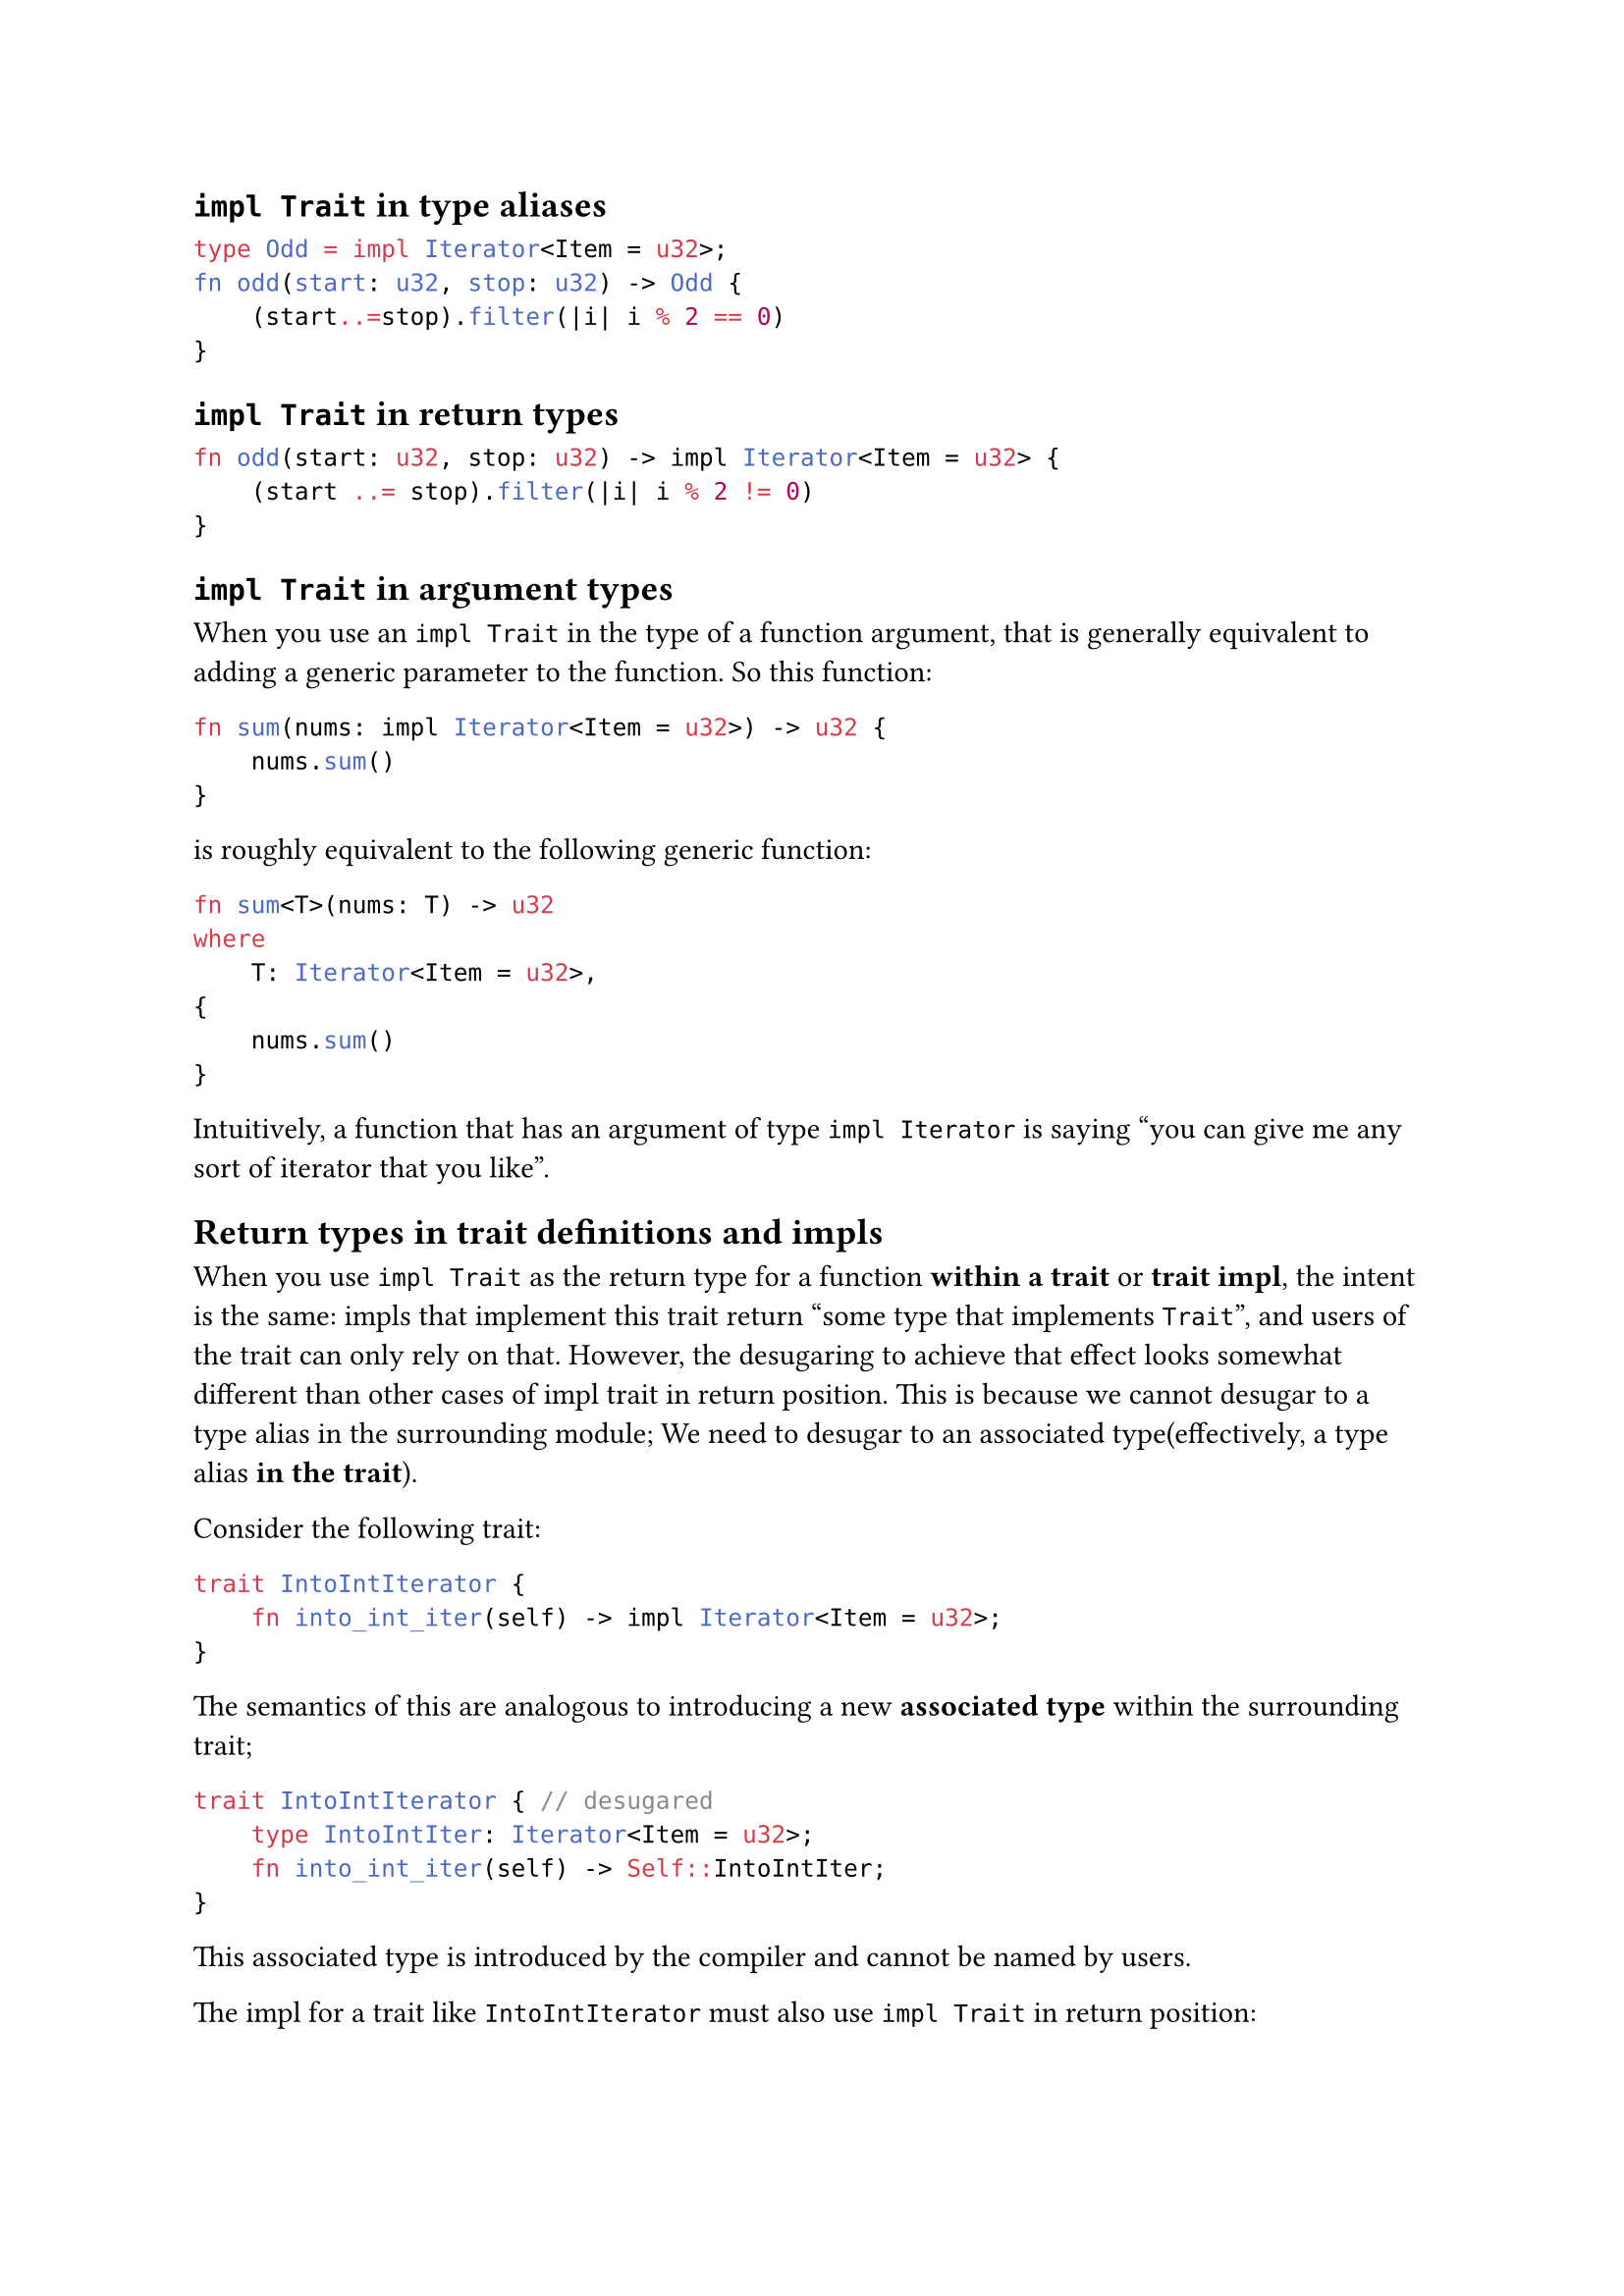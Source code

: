 == `impl Trait` in type aliases

```rs
type Odd = impl Iterator<Item = u32>;
fn odd(start: u32, stop: u32) -> Odd {
    (start..=stop).filter(|i| i % 2 == 0)
}
```

== `impl Trait` in return types

```rs
fn odd(start: u32, stop: u32) -> impl Iterator<Item = u32> {
    (start ..= stop).filter(|i| i % 2 != 0)
}
```

== `impl Trait` in argument types

When you use an `impl Trait` in the type of a function argument, that is generally equivalent to adding a generic parameter to
the function. So this function:

```rs
fn sum(nums: impl Iterator<Item = u32>) -> u32 {
    nums.sum()
}
```

is roughly equivalent to the following generic function:

```rs
fn sum<T>(nums: T) -> u32
where
    T: Iterator<Item = u32>,
{
    nums.sum()
}
```

Intuitively, a function that has an argument of type `impl Iterator` is saying "you can give me any sort of iterator that you like".

== Return types in trait definitions and impls

When you use `impl Trait` as the return type for a function *within a trait* or *trait impl*, 
the intent is the same: impls that implement this trait return "some type that implements `Trait`", and 
users of the trait can only rely on that. However, the desugaring to achieve that effect looks somewhat different than other cases
of impl trait in return position. This is because we cannot desugar to a type alias in the surrounding module;
We need to desugar to an associated type(effectively, a type alias *in the trait*).

Consider the following trait:

```rs
trait IntoIntIterator {
    fn into_int_iter(self) -> impl Iterator<Item = u32>;
}
```

The semantics of this are analogous to introducing a new *associated type* within the surrounding trait;

```rs
trait IntoIntIterator { // desugared
    type IntoIntIter: Iterator<Item = u32>;
    fn into_int_iter(self) -> Self::IntoIntIter;
}
```

This associated type is introduced by the compiler and cannot be named by users.

The impl for a trait like `IntoIntIterator` must also use `impl Trait` in return position:

```rs
impl IntoIntIterator for Vec<u32> {
    fn into_int_iter(self) -> impl Iterator<Item = u32> {
        self.into_iter()
    }
}
```

This is equivalent to specify the value of the associated type as an `impl Trait`:

```rs
#![feature(impl_trait_in_assoc_type)]

impl IntoIntIterator for Vec<u32> {
    type IntoIntIter = impl Iterator<Item = u32>;
    fn into_int_iter(self) -> Self::IntoIntIter {
        self.into_iter()
    }
}
```
